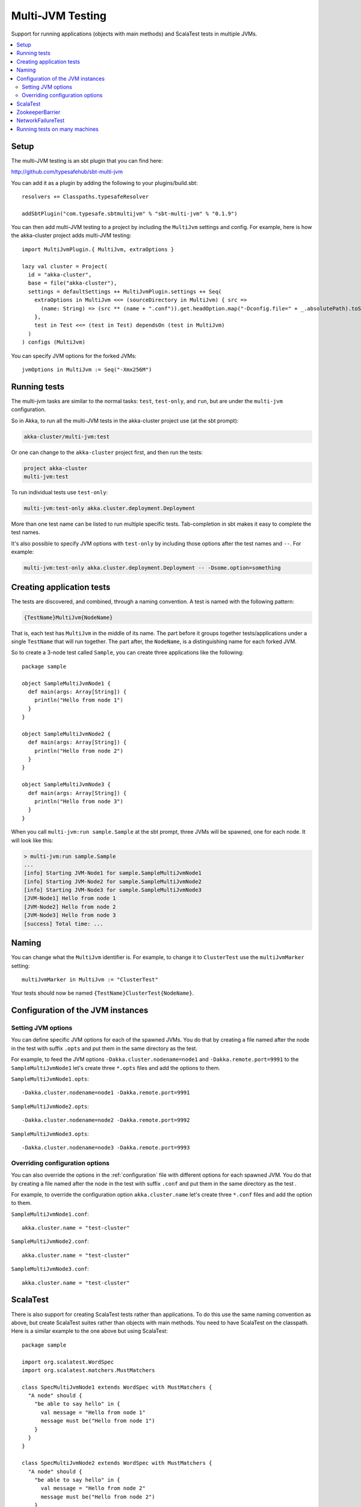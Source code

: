 
.. _multi-jvm-testing:

###################
 Multi-JVM Testing
###################

Support for running applications (objects with main methods) and
ScalaTest tests in multiple JVMs.

.. contents:: :local:


Setup
=====

The multi-JVM testing is an sbt plugin that you can find here:

http://github.com/typesafehub/sbt-multi-jvm

You can add it as a plugin by adding the following to your plugins/build.sbt::

   resolvers += Classpaths.typesafeResolver

   addSbtPlugin("com.typesafe.sbtmultijvm" % "sbt-multi-jvm" % "0.1.9")

You can then add multi-JVM testing to a project by including the ``MultiJvm``
settings and config. For example, here is how the akka-cluster project adds
multi-JVM testing::

   import MultiJvmPlugin.{ MultiJvm, extraOptions }

   lazy val cluster = Project(
     id = "akka-cluster",
     base = file("akka-cluster"),
     settings = defaultSettings ++ MultiJvmPlugin.settings ++ Seq(
       extraOptions in MultiJvm <<= (sourceDirectory in MultiJvm) { src =>
         (name: String) => (src ** (name + ".conf")).get.headOption.map("-Dconfig.file=" + _.absolutePath).toSeq
       },
       test in Test <<= (test in Test) dependsOn (test in MultiJvm)
     )
   ) configs (MultiJvm)

You can specify JVM options for the forked JVMs::

    jvmOptions in MultiJvm := Seq("-Xmx256M")


Running tests
=============

The multi-jvm tasks are similar to the normal tasks: ``test``, ``test-only``,
and ``run``, but are under the ``multi-jvm`` configuration.

So in Akka, to run all the multi-JVM tests in the akka-cluster project use (at
the sbt prompt):

.. code-block:: none

   akka-cluster/multi-jvm:test

Or one can change to the ``akka-cluster`` project first, and then run the
tests:

.. code-block:: none

   project akka-cluster
   multi-jvm:test

To run individual tests use ``test-only``:

.. code-block:: none

   multi-jvm:test-only akka.cluster.deployment.Deployment

More than one test name can be listed to run multiple specific
tests. Tab-completion in sbt makes it easy to complete the test names.

It's also possible to specify JVM options with ``test-only`` by including those
options after the test names and ``--``. For example:

.. code-block:: none

    multi-jvm:test-only akka.cluster.deployment.Deployment -- -Dsome.option=something


Creating application tests
==========================

The tests are discovered, and combined, through a naming convention. A test is
named with the following pattern:

.. code-block:: none

    {TestName}MultiJvm{NodeName}

That is, each test has ``MultiJvm`` in the middle of its name. The part before
it groups together tests/applications under a single ``TestName`` that will run
together. The part after, the ``NodeName``, is a distinguishing name for each
forked JVM.

So to create a 3-node test called ``Sample``, you can create three applications
like the following::

    package sample

    object SampleMultiJvmNode1 {
      def main(args: Array[String]) {
        println("Hello from node 1")
      }
    }

    object SampleMultiJvmNode2 {
      def main(args: Array[String]) {
        println("Hello from node 2")
      }
    }

    object SampleMultiJvmNode3 {
      def main(args: Array[String]) {
        println("Hello from node 3")
      }
    }

When you call ``multi-jvm:run sample.Sample`` at the sbt prompt, three JVMs will be
spawned, one for each node. It will look like this:

.. code-block:: none

    > multi-jvm:run sample.Sample
    ...
    [info] Starting JVM-Node1 for sample.SampleMultiJvmNode1
    [info] Starting JVM-Node2 for sample.SampleMultiJvmNode2
    [info] Starting JVM-Node3 for sample.SampleMultiJvmNode3
    [JVM-Node1] Hello from node 1
    [JVM-Node2] Hello from node 2
    [JVM-Node3] Hello from node 3
    [success] Total time: ...


Naming
======

You can change what the ``MultiJvm`` identifier is. For example, to change it to
``ClusterTest`` use the ``multiJvmMarker`` setting::

   multiJvmMarker in MultiJvm := "ClusterTest"

Your tests should now be named ``{TestName}ClusterTest{NodeName}``.


Configuration of the JVM instances
==================================

Setting JVM options
-------------------

You can define specific JVM options for each of the spawned JVMs. You do that by creating
a file named after the node in the test with suffix ``.opts`` and put them in the same
directory as the test.

For example, to feed the JVM options ``-Dakka.cluster.nodename=node1`` and
``-Dakka.remote.port=9991`` to the ``SampleMultiJvmNode1`` let's create three ``*.opts`` files
and add the options to them.

``SampleMultiJvmNode1.opts``::

    -Dakka.cluster.nodename=node1 -Dakka.remote.port=9991

``SampleMultiJvmNode2.opts``::

    -Dakka.cluster.nodename=node2 -Dakka.remote.port=9992

``SampleMultiJvmNode3.opts``::

    -Dakka.cluster.nodename=node3 -Dakka.remote.port=9993


Overriding configuration options
--------------------------------

You can also override the options in the :ref:`configuration` file with different options for each
spawned JVM. You do that by creating a file named after the node in the test with suffix
``.conf`` and put them in the same  directory as the test .

For example, to override the configuration option ``akka.cluster.name`` let's create three
``*.conf`` files and add the option to them.

``SampleMultiJvmNode1.conf``::

    akka.cluster.name = "test-cluster"

``SampleMultiJvmNode2.conf``::

    akka.cluster.name = "test-cluster"

``SampleMultiJvmNode3.conf``::

    akka.cluster.name = "test-cluster"


ScalaTest
=========

There is also support for creating ScalaTest tests rather than applications. To
do this use the same naming convention as above, but create ScalaTest suites
rather than objects with main methods. You need to have ScalaTest on the
classpath. Here is a similar example to the one above but using ScalaTest::

    package sample

    import org.scalatest.WordSpec
    import org.scalatest.matchers.MustMatchers

    class SpecMultiJvmNode1 extends WordSpec with MustMatchers {
      "A node" should {
        "be able to say hello" in {
          val message = "Hello from node 1"
          message must be("Hello from node 1")
        }
      }
    }

    class SpecMultiJvmNode2 extends WordSpec with MustMatchers {
      "A node" should {
        "be able to say hello" in {
          val message = "Hello from node 2"
          message must be("Hello from node 2")
        }
      }
    }

To run just these tests you would call ``multi-jvm:test-only sample.Spec`` at
the sbt prompt.


ZookeeperBarrier
================

When running multi-JVM tests it's common to need to coordinate timing across
nodes. To do this there is a ZooKeeper-based double-barrier (there is both an
entry barrier and an exit barrier). ClusterNodes also have support for creating
barriers easily. To wait at the entry use the ``enter`` method. To wait at the
exit use the ``leave`` method. It's also possible t pass a block of code which
will be run between the barriers.

When creating a barrier you pass it a name and the number of nodes that are
expected to arrive at the barrier. You can also pass a timeout. The default
timeout is 60 seconds.

Here is an example of coordinating the starting of two nodes and then running
something in coordination::

    package sample

    import org.scalatest.WordSpec
    import org.scalatest.matchers.MustMatchers
    import org.scalatest.BeforeAndAfterAll

    import akka.cluster._

    object SampleMultiJvmSpec {
      val NrOfNodes = 2
    }

    class SampleMultiJvmNode1 extends WordSpec with MustMatchers with BeforeAndAfterAll {
      import SampleMultiJvmSpec._

      override def beforeAll() = {
        Cluster.startLocalCluster()
      }

      override def afterAll() = {
        Cluster.shutdownLocalCluster()
      }

      "A cluster" must {

        "have jvm options" in {
          System.getProperty("akka.cluster.nodename", "") must be("node1")
          System.getProperty("akka.remote.port", "") must be("9991")
          akka.config.Config.config.getString("test.name", "") must be("node1")
        }

        "be able to start all nodes" in {
          LocalCluster.barrier("start", NrOfNodes) {
            Cluster.node.start()
          }
          Cluster.node.isRunning must be(true)
          Cluster.node.shutdown()
        }
      }
    }

    class SampleMultiJvmNode2 extends WordSpec with MustMatchers {
      import SampleMultiJvmSpec._

      "A cluster" must {

        "have jvm options" in {
          System.getProperty("akka.cluster.nodename", "") must be("node2")
          System.getProperty("akka.remote.port", "") must be("9992")
          akka.config.Config.config.getString("test.name", "") must be("node2")
        }

        "be able to start all nodes" in {
          LocalCluster.barrier("start", NrOfNodes) {
            Cluster.node.start()
          }
          Cluster.node.isRunning must be(true)
          Cluster.node.shutdown()
        }
      }
    }

An example output from this would be:

.. code-block:: none

    > multi-jvm:test-only sample.Sample
    ...
    [info] Starting JVM-Node1 for example.SampleMultiJvmNode1
    [info] Starting JVM-Node2 for example.SampleMultiJvmNode2
    [JVM-Node1] Loading config [akka.conf] from the application classpath.
    [JVM-Node2] Loading config [akka.conf] from the application classpath.
    ...
    [JVM-Node2] Hello from node 2
    [JVM-Node1] Hello from node 1
    [success]


NetworkFailureTest
==================

You can use the ``NetworkFailureTest`` trait to test network failure. See the
``RemoteErrorHandlingNetworkTest`` test. Your tests needs to end with
``NetworkTest``. They are disabled by default. To run them you need to enable a
flag.

Example::

   project akka-remote
   set akka.test.network true
   test-only akka.actor.remote.RemoteErrorHandlingNetworkTest

It uses ``ipfw`` for network management. Mac OSX comes with it installed but if
you are on another platform you might need to install it yourself. Here is a
port:

http://info.iet.unipi.it/~luigi/dummynet


Running tests on many machines
==============================

The same tests that are run on a single machine using sbt-multi-jvm can be run on multiple
machines using schoir (read the same as ``esquire``) plugin. The plugin is included just like sbt-multi-jvm::

   resolvers += Classpaths.typesafeResolver

   addSbtPlugin("com.typesafe.schoir" % "schoir" % "0.1.1")

The interaction with the plugin is through ``schoir:master`` input task. This input task optionally accepts the
path to the file with the following properties::

   git.url=git@github.com:jboner/akka.git
   external.addresses.for.ssh=host1:port1,...,hostN:portN
   internal.host.names=host1,...,hostN

Alternative to specifying the property file, one can set respective settings in the build file::

   gitUrl := "git@github.com:jboner/akka.git",
   machinesExt := List(InetAddress("host1", port1)),
   machinesInt := List("host1")

The reason the first property is called ``git.url`` is that the plugin sets up a temporary remote branch on git
to test against the local working copy. After the tests are finished the changes are regained and the branch
is deleted.

Each test machine starts a node in zookeeper server ensemble that can be used for synchronization. Since
the server is started on a fixed port, it's not currently possible to run more than one test session on the
same machine at the same time.

The machines that are used for testing (slaves) should have ssh access to the outside world and be able to talk
to each other with the internal addresses given. On the master machine ssh client is required. Obviosly git
and sbt should be installed on both master and slave machines.